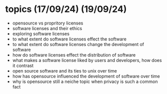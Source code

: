 * topics (17/09/24) (19/09/24)
  - opensource vs propritory licenses
  - software licenses and their ethics
  - exploring software licenses
  - to what extent do software licenses effect the software
  - to what extent do software licenses change the development of software 
  - how do software licenses effect the distribution of software 
  - what makes a software license liked by users and developers, how does it contrast
  - open source software and its ties to unix over time
  - how has opensource influenced the development of software over time
  - why is opensource still a neiche topic when privacy is such a common fact
